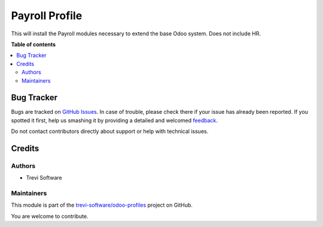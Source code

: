 ===============
Payroll Profile
===============

.. !!!!!!!!!!!!!!!!!!!!!!!!!!!!!!!!!!!!!!!!!!!!!!!!!!!!
   !! This file is generated by oca-gen-addon-readme !!
   !! changes will be overwritten.                   !!
   !!!!!!!!!!!!!!!!!!!!!!!!!!!!!!!!!!!!!!!!!!!!!!!!!!!!

.. |badge1| image:: https://img.shields.io/badge/maturity-Beta-yellow.png
    :target: https://odoo-community.org/page/development-status
    :alt: Beta
.. |badge2| image:: https://img.shields.io/badge/licence-AGPL--3-blue.png
    :target: http://www.gnu.org/licenses/agpl-3.0-standalone.html
    :alt: License: AGPL-3
.. |badge3| image:: https://img.shields.io/badge/github-trevi-software%2Fodoo--profiles-lightgray.png?logo=github
    :target: https://github.com/trevi-software/odoo-profiles/tree/14.0/profile_payroll
    :alt: trevi-software/odoo-profiles

|badge1| |badge2| |badge3| 

This will install the Payroll modules necessary to extend the base Odoo system.
Does not include HR.

**Table of contents**

.. contents::
   :local:

Bug Tracker
===========

Bugs are tracked on `GitHub Issues <https://github.com/trevi-software/odoo-profiles/issues>`_.
In case of trouble, please check there if your issue has already been reported.
If you spotted it first, help us smashing it by providing a detailed and welcomed
`feedback <https://github.com/trevi-software/odoo-profiles/issues/new?body=module:%20profile_payroll%0Aversion:%2014.0%0A%0A**Steps%20to%20reproduce**%0A-%20...%0A%0A**Current%20behavior**%0A%0A**Expected%20behavior**>`_.

Do not contact contributors directly about support or help with technical issues.

Credits
=======

Authors
~~~~~~~

* Trevi Software

Maintainers
~~~~~~~~~~~

This module is part of the `trevi-software/odoo-profiles <https://github.com/trevi-software/odoo-profiles/tree/14.0/profile_payroll>`_ project on GitHub.

You are welcome to contribute.
